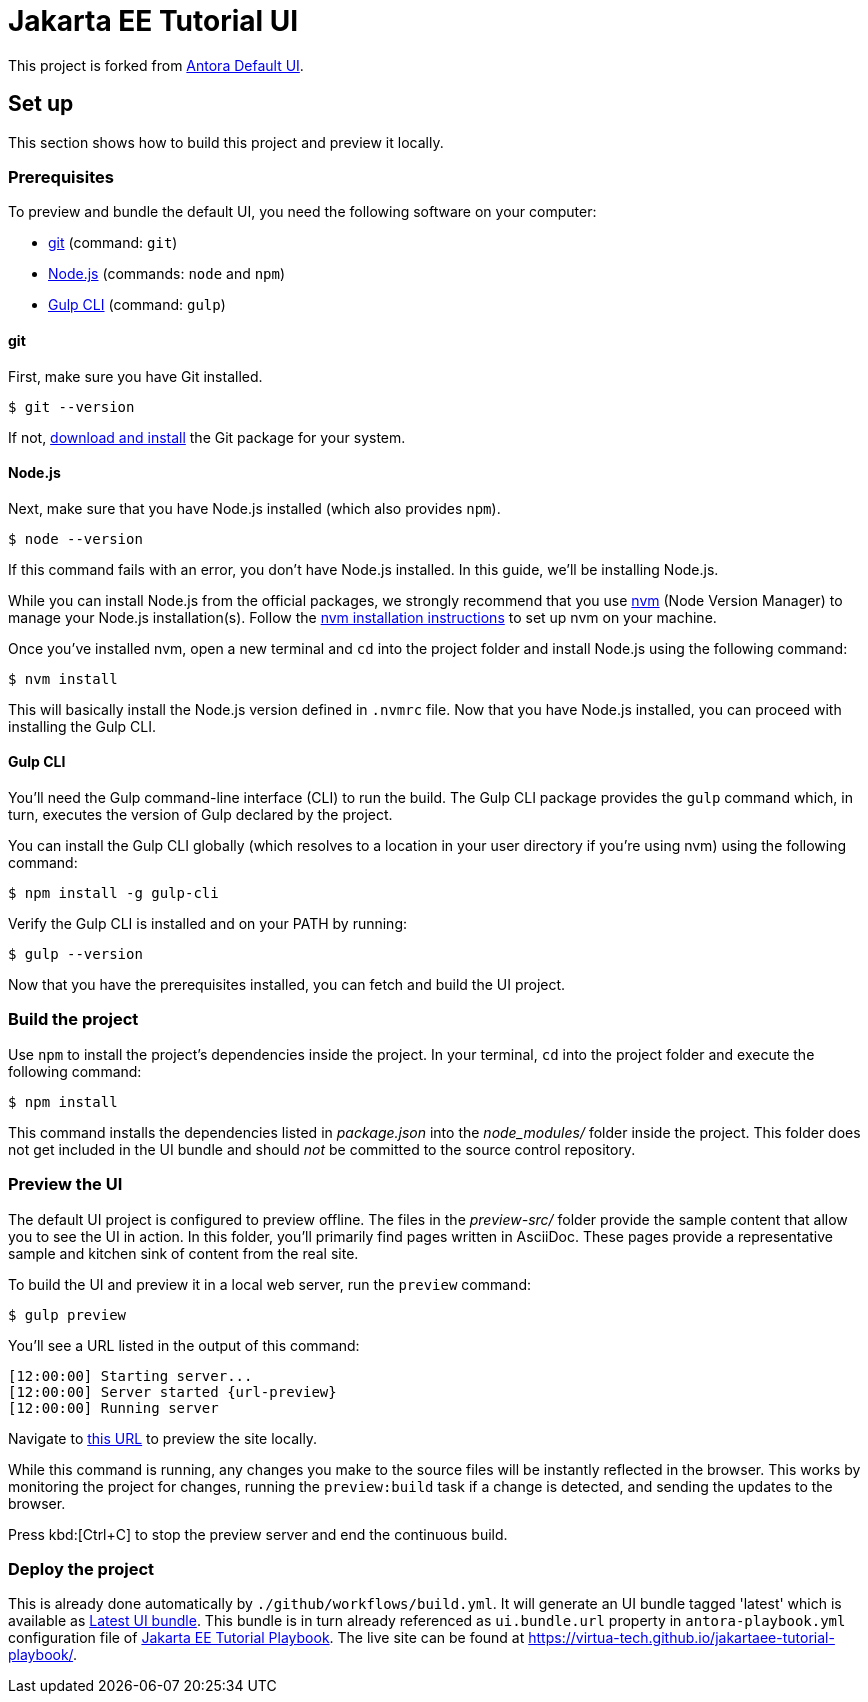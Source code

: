 = Jakarta EE Tutorial UI

// External URLs:
:url-antora-ui-default: https://gitlab.com/antora/antora-ui-default
:url-git: https://git-scm.com
:url-git-dl: {url-git}/downloads
:url-gulp: http://gulpjs.com
:url-opendevise: https://opendevise.com
:url-nodejs: https://nodejs.org
:url-nvm: https://github.com/creationix/nvm
:url-nvm-install: {url-nvm}#installation
:url-preview: http://localhost:5252
:url-jakartaee-tutorial-ui: https://github.com/virtua-tech/jakartaee-tutorial-ui
:url-jakartaee-tutorial-ui-release: https://github.com/virtua-tech/jakartaee-tutorial-ui/releases/tag/latest
:url-jakartaee-tutorial-playbook: https://github.com/virtua-tech/jakartaee-tutorial-playbook
:url-jakartaee-tutorial-playbook-live: https://virtua-tech.github.io/jakartaee-tutorial-playbook/

This project is forked from {url-antora-ui-default}[Antora Default UI].

== Set up

This section shows how to build this project and preview it locally.

=== Prerequisites

To preview and bundle the default UI, you need the following software on your computer:

* {url-git}[git] (command: `git`)
* {url-nodejs}[Node.js] (commands: `node` and `npm`)
* {url-gulp}[Gulp CLI] (command: `gulp`)

==== git

First, make sure you have Git installed.

 $ git --version

If not, {url-git-dl}[download and install] the Git package for your system.

==== Node.js

Next, make sure that you have Node.js installed (which also provides `npm`).

 $ node --version

If this command fails with an error, you don't have Node.js installed.
In this guide, we'll be installing Node.js.

While you can install Node.js from the official packages, we strongly recommend that you use {url-nvm}[nvm] (Node Version Manager) to manage your Node.js installation(s).
Follow the {url-nvm-install}[nvm installation instructions] to set up nvm on your machine.

Once you've installed nvm, open a new terminal and `cd` into the project folder and install Node.js using the following command:

 $ nvm install

This will basically install the Node.js version defined in `.nvmrc` file.
Now that you have Node.js installed, you can proceed with installing the Gulp CLI.

==== Gulp CLI

You'll need the Gulp command-line interface (CLI) to run the build.
The Gulp CLI package provides the `gulp` command which, in turn, executes the version of Gulp declared by the project.

You can install the Gulp CLI globally (which resolves to a location in your user directory if you're using nvm) using the following command:

 $ npm install -g gulp-cli

Verify the Gulp CLI is installed and on your PATH by running:

 $ gulp --version

Now that you have the prerequisites installed, you can fetch and build the UI project.

=== Build the project

Use `npm` to install the project's dependencies inside the project.
In your terminal, `cd` into the project folder and execute the following command:

 $ npm install

This command installs the dependencies listed in [.path]_package.json_ into the [.path]_node_modules/_ folder inside the project.
This folder does not get included in the UI bundle and should _not_ be committed to the source control repository.

=== Preview the UI

The default UI project is configured to preview offline.
The files in the [.path]_preview-src/_ folder provide the sample content that allow you to see the UI in action.
In this folder, you'll primarily find pages written in AsciiDoc.
These pages provide a representative sample and kitchen sink of content from the real site.

To build the UI and preview it in a local web server, run the `preview` command:

 $ gulp preview

You'll see a URL listed in the output of this command:

....
[12:00:00] Starting server...
[12:00:00] Server started {url-preview}
[12:00:00] Running server
....

Navigate to {url-preview}[this URL] to preview the site locally.

While this command is running, any changes you make to the source files will be instantly reflected in the browser.
This works by monitoring the project for changes, running the `preview:build` task if a change is detected, and sending the updates to the browser.

Press kbd:[Ctrl+C] to stop the preview server and end the continuous build.

=== Deploy the project

This is already done automatically by `./github/workflows/build.yml`.
It will generate an UI bundle tagged 'latest' which is available as {url-jakartaee-tutorial-ui-release}[Latest UI bundle].
This bundle is in turn already referenced as `ui.bundle.url` property in `antora-playbook.yml` configuration file of {url-jakartaee-tutorial-playbook}[Jakarta EE Tutorial Playbook].
The live site can be found at {url-jakartaee-tutorial-playbook-live}[{url-jakartaee-tutorial-playbook-live}].
